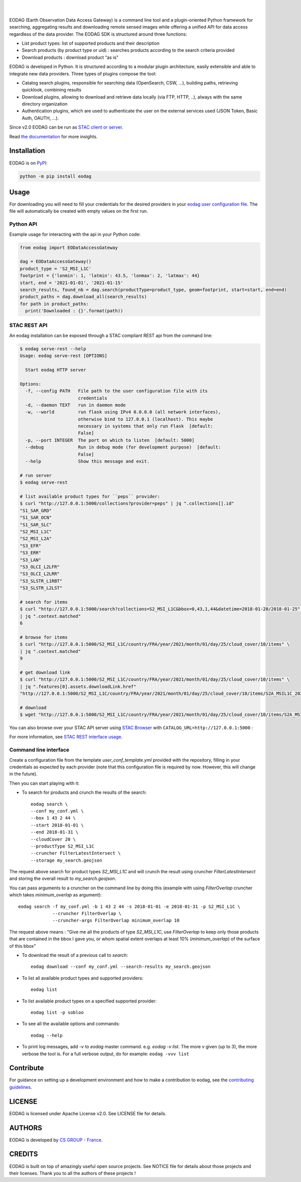 .. image:: https://eodag.readthedocs.io/en/latest/_static/eodag_bycs.png
    :target: https://github.com/CS-SI/eodag

|

.. image:: https://badge.fury.io/py/eodag.svg
    :target: https://badge.fury.io/py/eodag

.. image:: https://readthedocs.org/projects/pip/badge/?version=latest&style=flat
    :target: https://eodag.readthedocs.io/en/latest/

.. image:: https://img.shields.io/github/issues/CS-SI/eodag.svg
    :target: https://github.com/CS-SI/eodag/issues

.. image:: https://mybinder.org/badge_logo.svg
    :target: https://mybinder.org/v2/git/https%3A%2F%2Fgithub.com%2FCS-SI%2Feodag.git/master?filepath=examples%2Ftuto_basics.ipynb

|

.. image:: https://img.shields.io/pypi/l/eodag.svg
    :target: https://pypi.org/project/eodag/

.. image:: https://img.shields.io/pypi/pyversions/eodag.svg
    :target: https://pypi.org/project/eodag/

EODAG (Earth Observation Data Access Gateway) is a command line tool and a plugin-oriented Python framework for searching,
aggregating results and downloading remote sensed images while offering a unified API for data access regardless of the
data provider. The EODAG SDK is structured around three functions:

* List product types: list of supported products and their description

* Search products (by product type or uid) : searches products according to the search criteria provided

* Download products : download product “as is"

EODAG is developed in Python. It is structured according to a modular plugin architecture, easily extensible and able to
integrate new data providers. Three types of plugins compose the tool:

* Catalog search plugins, responsible for searching data (OpenSearch, CSW, ...), building paths, retrieving quicklook,
  combining results

* Download plugins, allowing to download and retrieve data locally (via FTP, HTTP, ..), always with the same directory
  organization

* Authentication plugins, which are used to authenticate the user on the external services used (JSON Token, Basic Auth, OAUTH, ...).

Since v2.0 EODAG can be run as `STAC client or server <https://eodag.readthedocs.io/en/latest/intro.html#stac-client-and-server>`_.

Read `the documentation <https://eodag.readthedocs.io/en/latest/>`_ for more insights.

.. image:: https://raw.githubusercontent.com/CS-SI/eodag/develop/docs/_static/eodag_overview.png
   :alt: EODAG overview
   :class: no-scaled-link

Installation
============

EODAG is on `PyPI <https://pypi.org/project/eodag/>`_:

.. code-block:: bash

    python -m pip install eodag


Usage
=====

For downloading you will need to fill your credentials for the desired providers in your
`eodag user configuration file <https://eodag.readthedocs.io/en/latest/intro.html#how-to-configure-authentication-for-available-providers>`_.
The file will automatically be created with empty values on the first run.

Python API
----------

Example usage for interacting with the api in your Python code:

.. code-block:: python

    from eodag import EODataAccessGateway

    dag = EODataAccessGateway()
    product_type = 'S2_MSI_L1C'
    footprint = {'lonmin': 1, 'latmin': 43.5, 'lonmax': 2, 'latmax': 44}
    start, end = '2021-01-01', '2021-01-15'
    search_results, found_nb = dag.search(productType=product_type, geom=footprint, start=start, end=end)
    product_paths = dag.download_all(search_results)
    for path in product_paths:
      print('Downloaded : {}'.format(path))


STAC REST API
-------------

An eodag installation can be exposed through a STAC compliant REST api from the command line:

.. code-block:: bash

    $ eodag serve-rest --help
    Usage: eodag serve-rest [OPTIONS]

      Start eodag HTTP server

    Options:
      -f, --config PATH   File path to the user configuration file with its
                          credentials
      -d, --daemon TEXT   run in daemon mode
      -w, --world         run flask using IPv4 0.0.0.0 (all network interfaces),
                          otherwise bind to 127.0.0.1 (localhost). This maybe
                          necessary in systems that only run Flask  [default:
                          False]
      -p, --port INTEGER  The port on which to listen  [default: 5000]
      --debug             Run in debug mode (for development purpose)  [default:
                          False]
      --help              Show this message and exit.

    # run server
    $ eodag serve-rest

    # list available product types for ``peps`` provider:
    $ curl "http://127.0.0.1:5000/collections?provider=peps" | jq ".collections[].id"
    "S1_SAR_GRD"
    "S1_SAR_OCN"
    "S1_SAR_SLC"
    "S2_MSI_L1C"
    "S2_MSI_L2A"
    "S3_EFR"
    "S3_ERR"
    "S3_LAN"
    "S3_OLCI_L2LFR"
    "S3_OLCI_L2LRR"
    "S3_SLSTR_L1RBT"
    "S3_SLSTR_L2LST"

    # search for items
    $ curl "http://127.0.0.1:5000/search?collections=S2_MSI_L1C&bbox=0,43,1,44&datetime=2018-01-20/2018-01-25" \
    | jq ".context.matched"
    6

    # browse for items
    $ curl "http://127.0.0.1:5000/S2_MSI_L1C/country/FRA/year/2021/month/01/day/25/cloud_cover/10/items" \
    | jq ".context.matched"
    9

    # get download link
    $ curl "http://127.0.0.1:5000/S2_MSI_L1C/country/FRA/year/2021/month/01/day/25/cloud_cover/10/items" \
    | jq ".features[0].assets.downloadLink.href"
    "http://127.0.0.1:5000/S2_MSI_L1C/country/FRA/year/2021/month/01/day/25/cloud_cover/10/items/S2A_MSIL1C_20210125T105331_N0209_R051_T31UCR_20210125T130733/download"

    # download
    $ wget "http://127.0.0.1:5000/S2_MSI_L1C/country/FRA/year/2021/month/01/day/25/cloud_cover/10/items/S2A_MSIL1C_20210125T105331_N0209_R051_T31UCR_20210125T130733/download"


You can also browse over your STAC API server using `STAC Browser <https://github.com/radiantearth/stac-browser>`_
with ``CATALOG_URL=http://127.0.0.1:5000`` :

.. image:: https://raw.githubusercontent.com/CS-SI/eodag/develop/docs/_static/stac_browser_example_600.png
   :target: https://raw.githubusercontent.com/CS-SI/eodag/develop/docs/_static/stac_browser_example.png
   :alt: STAC browser example
   :width: 600px


For more information, see `STAC REST interface usage <https://eodag.readthedocs.io/en/latest/use.html#stac-rest-interface>`_.

Command line interface
----------------------

Create a configuration file from the template `user_conf_template.yml` provided with the repository, filling
in your credentials as expected by each provider (note that this configuration file is required by now. However, this
will change in the future).

Then you can start playing with it:

* To search for products and crunch the results of the search::

        eodag search \
        --conf my_conf.yml \
        --box 1 43 2 44 \
        --start 2018-01-01 \
        --end 2018-01-31 \
        --cloudCover 20 \
        --productType S2_MSI_L1C
        --cruncher FilterLatestIntersect \
        --storage my_search.geojson

The request above search for product types `S2_MSI_L1C` and will crunch the result using cruncher `FilterLatestIntersect`
and storing the overall result to `my_search.geojson`.

You can pass arguments to a cruncher on the command line by doing this (example with using `FilterOverlap` cruncher
which takes `minimum_overlap` as argument)::

        eodag search -f my_conf.yml -b 1 43 2 44 -s 2018-01-01 -e 2018-01-31 -p S2_MSI_L1C \
                     --cruncher FilterOverlap \
                     --cruncher-args FilterOverlap minimum_overlap 10

The request above means : "Give me all the products of type `S2_MSI_L1C`, use `FilterOverlap` to keep only those products
that are contained in the bbox I gave you, or whom spatial extent overlaps at least 10% (`minimum_overlap`) of the surface
of this bbox"

* To download the result of a previous call to `search`::

        eodag download --conf my_conf.yml --search-results my_search.geojson

* To list all available product types and supported providers::

        eodag list

* To list available product types on a specified supported provider::

        eodag list -p sobloo

* To see all the available options and commands::

        eodag --help

* To print log messages, add `-v` to `eodag` master command. e.g. `eodag -v list`. The more `v` given (up to 3), the more
  verbose the tool is. For a full verbose output, do for example: ``eodag -vvv list``


Contribute
==========

For guidance on setting up a development environment and how to make a
contribution to eodag, see the `contributing guidelines`_.

.. _contributing guidelines: https://github.com/CS-SI/eodag/blob/develop/CONTRIBUTING.rst


LICENSE
=======

EODAG is licensed under Apache License v2.0.
See LICENSE file for details.


AUTHORS
=======

EODAG is developed by `CS GROUP - France <https://www.c-s.fr>`_.


CREDITS
=======

EODAG is built on top of amazingly useful open source projects. See NOTICE file for details about those projects and
their licenses.
Thank you to all the authors of these projects !
